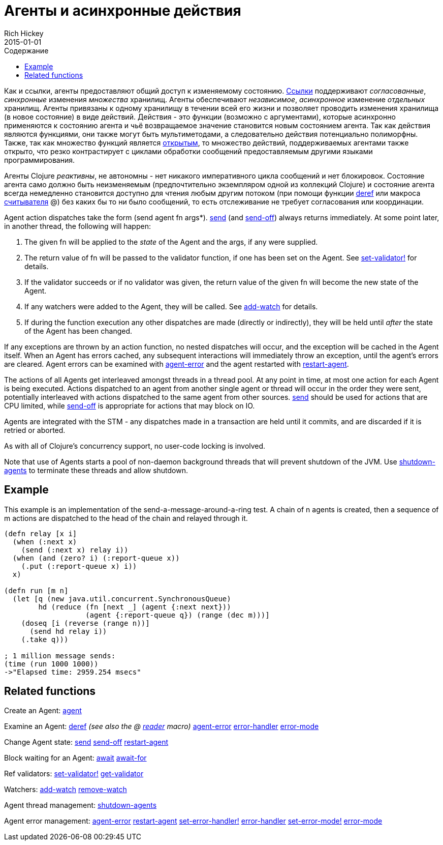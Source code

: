 = Агенты и асинхронные действия
Rich Hickey
2015-01-01
:type: reference
:toc: macro
:toc-title: Содержание
:icons: font
:navlinktext: Agents
:prevpagehref: refs
:prevpagetitle: Refs and Transactions
:nextpagehref: atoms
:nextpagetitle: Atoms

ifdef::env-github,env-browser[:outfilesuffix: .adoc]

toc::[]

Как и ссылки, агенты предоставляют общий доступ к изменяемому состоянию. <<refs#,Ссылки>> поддерживают _согласованные_, _синхронные_ изменения _множества_ хранилищ. Агенты обеспечивают _независимое_, _асинхронное_ изменение _отдельных_ хранилищ. Агенты привязаны к одному хранилищу в течении всей его жизни и позволяет проводить изменения хранилища (в новое состояние) в виде действий. Действия - это функции (возможно с аргументами), которые асинхронно применяются к состоянию агента и чьё возвращаемое значение становится новым состоянием агента. Так как действия являются функциями, они также могут быть мультиметодами, а следовательно действия потенциально полиморфны. Также, так как множество функций является http://ru.wikipedia.org/wiki/Открытое_множество[открытым], то множество действий, поддерживаемых агентами также открыто, что резко контрастирует с циклами обработки сообщений предоставляемым другими языками программирования.

Агенты Clojure _реактивны_, не автономны - нет никакого императивного цикла сообщений и нет блокировок. Состояние агента само должно быть неизменяемым (предпочтительно экземпляром одной из коллекций Clojure) и состояние агента всегда немедленно становится доступно для чтения любым другим потоком (при помощи функции http://clojure.github.io/clojure/clojure.core-api.html#clojure.core/deref[deref] или макроса <<reader#,считывателя>> +@+) без каких бы то ни было сообщений, то есть отслеживание не требует согласования или координации.

Agent action dispatches take the form +(send agent fn args*)+. http://clojure.github.io/clojure/clojure.core-api.html#clojure.core/send[send] (and http://clojure.github.io/clojure/clojure.core-api.html#clojure.core/send-off[send-off]) always returns immediately. At some point later, in another thread, the following will happen:

. The given +fn+ will be applied to the _state_ of the Agent and the args, if any were supplied.
. The return value of +fn+ will be passed to the validator function, if one has been set on the Agent. See http://clojure.github.io/clojure/clojure.core-api.html#clojure.core/set-validator![set-validator!] for details.
. If the validator succeeds or if no validator was given, the return value of the given +fn+ will become the new state of the Agent.
. If any watchers were added to the Agent, they will be called. See http://clojure.github.io/clojure/clojure.core-api.html#clojure.core/add-watch[add-watch] for details.
. If during the function execution any other dispatches are made (directly or indirectly), they will be held until _after_ the state of the Agent has been changed.

If any exceptions are thrown by an action function, no nested dispatches will occur, and the exception will be cached in the Agent itself. When an Agent has errors cached, any subsequent interactions will immediately throw an exception, until the agent's errors are cleared. Agent errors can be examined with http://clojure.github.io/clojure/clojure.core-api.html#clojure.core/agent-error[agent-error] and the agent restarted with http://clojure.github.io/clojure/clojure.core-api.html#clojure.core/restart-agent[restart-agent].

The actions of all Agents get interleaved amongst threads in a thread pool. At any point in time, at most one action for each Agent is being executed. Actions dispatched to an agent from another single agent or thread will occur in the order they were sent, potentially interleaved with actions dispatched to the same agent from other sources. http://clojure.github.io/clojure/clojure.core-api.html#clojure.core/send[send] should be used for actions that are CPU limited, while http://clojure.github.io/clojure/clojure.core-api.html#clojure.core/send-off[send-off] is appropriate for actions that may block on IO.

Agents are integrated with the STM - any dispatches made in a transaction are held until it commits, and are discarded if it is retried or aborted.

As with all of Clojure's concurrency support, no user-code locking is involved.

Note that use of Agents starts a pool of non-daemon background threads that will prevent shutdown of the JVM. Use http://clojure.github.io/clojure/clojure.core-api.html#clojure.core/shutdown-agents[shutdown-agents] to terminate these threads and allow shutdown.

== Example

This example is an implementation of the send-a-message-around-a-ring test. A chain of n agents is created, then a sequence of m actions are dispatched to the head of the chain and relayed through it.
[source,clojure]
----
(defn relay [x i]
  (when (:next x)
    (send (:next x) relay i))
  (when (and (zero? i) (:report-queue x))
    (.put (:report-queue x) i))
  x)

(defn run [m n]
  (let [q (new java.util.concurrent.SynchronousQueue)
        hd (reduce (fn [next _] (agent {:next next}))
                   (agent {:report-queue q}) (range (dec m)))]
    (doseq [i (reverse (range n))]
      (send hd relay i))
    (.take q)))

; 1 million message sends:
(time (run 1000 1000))
->"Elapsed time: 2959.254 msecs"
----

== Related functions

Create an Agent: http://clojure.github.io/clojure/clojure.core-api.html#clojure.core/agent[agent]

Examine an Agent: http://clojure.github.io/clojure/clojure.core-api.html#clojure.core/deref[deref] _(see also the +@+ <<reader#,reader>> macro)_ http://clojure.github.io/clojure/clojure.core-api.html#clojure.core/agent-error[agent-error] http://clojure.github.io/clojure/clojure.core-api.html#clojure.core/error-handler[error-handler] http://clojure.github.io/clojure/clojure.core-api.html#clojure.core/error-mode[error-mode]

Change Agent state: http://clojure.github.io/clojure/clojure.core-api.html#clojure.core/send[send] http://clojure.github.io/clojure/clojure.core-api.html#clojure.core/send-off[send-off] http://clojure.github.io/clojure/clojure.core-api.html#clojure.core/restart-agent[restart-agent]

Block waiting for an Agent: http://clojure.github.io/clojure/clojure.core-api.html#clojure.core/await[await] http://clojure.github.io/clojure/clojure.core-api.html#clojure.core/await-for[await-for]

Ref validators: http://clojure.github.io/clojure/clojure.core-api.html#clojure.core/set-validator![set-validator!] http://clojure.github.io/clojure/clojure.core-api.html#clojure.core/get-validator[get-validator]

Watchers: http://clojure.github.io/clojure/clojure.core-api.html#clojure.core/add-watch[add-watch] http://clojure.github.io/clojure/clojure.core-api.html#clojure.core/remove-watch[remove-watch]

Agent thread management: http://clojure.github.io/clojure/clojure.core-api.html#clojure.core/shutdown-agents[shutdown-agents]

Agent error management: http://clojure.github.io/clojure/clojure.core-api.html#clojure.core/agent-error[agent-error] http://clojure.github.io/clojure/clojure.core-api.html#clojure.core/restart-agent[restart-agent] http://clojure.github.io/clojure/clojure.core-api.html#clojure.core/set-error-handler![set-error-handler!] http://clojure.github.io/clojure/clojure.core-api.html#clojure.core/error-handler[error-handler] http://clojure.github.io/clojure/clojure.core-api.html#clojure.core/set-error-mode![set-error-mode!] http://clojure.github.io/clojure/clojure.core-api.html#clojure.core/error-mode[error-mode]
